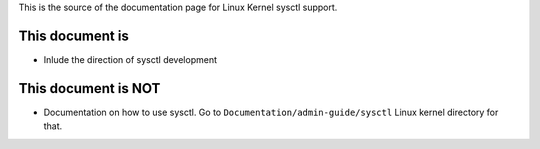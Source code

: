 This is the source of the documentation page for Linux Kernel sysctl support.

This document is
================
* Inlude the direction of sysctl development

This document is NOT
====================
* Documentation on how to use sysctl. Go to
  ``Documentation/admin-guide/sysctl`` Linux kernel directory for that.


